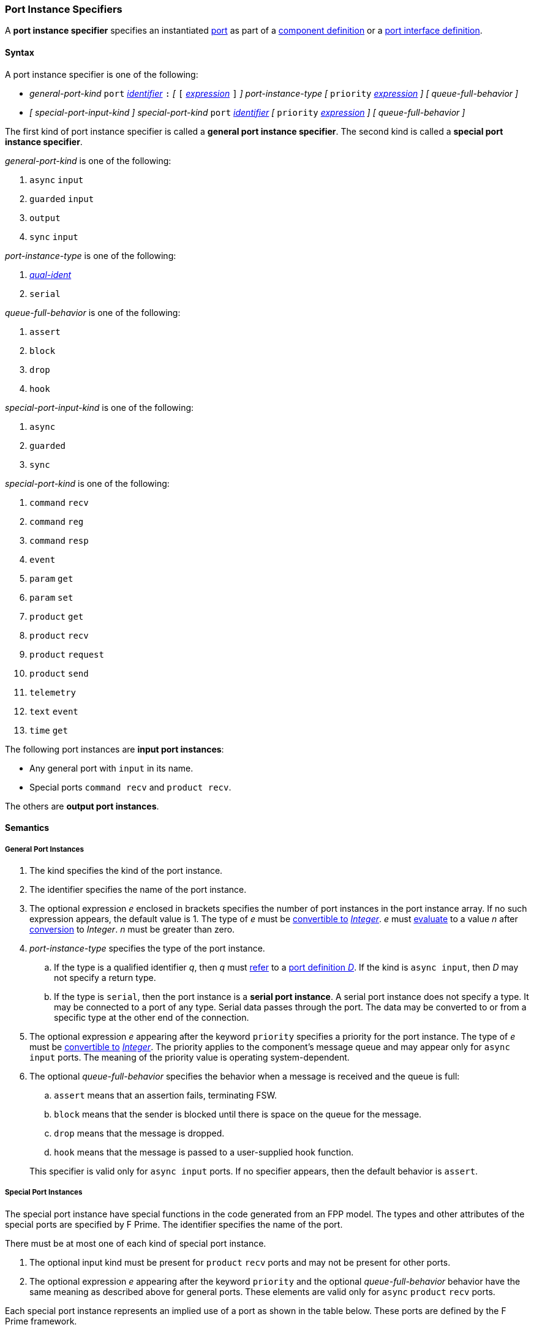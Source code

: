 === Port Instance Specifiers

A *port instance specifier* specifies an instantiated
<<Definitions_Port-Definitions,port>> as part
of a
<<Definitions_Component-Definitions,component definition>>
or a
<<Definitions_Port-Interface-Definitions,port interface definition>>.

==== Syntax

A port instance specifier is one of the following:

* _general-port-kind_ `port` <<Lexical-Elements_Identifiers,_identifier_>> `:`
_[_
`[` <<Expressions,_expression_>> `]`
_]_
_port-instance-type_
_[_
`priority` <<Expressions,_expression_>>
_]_
_[_
_queue-full-behavior_
_]_

* _[_ _special-port-input-kind_ _]_
_special-port-kind_ `port` <<Lexical-Elements_Identifiers,_identifier_>>
_[_
`priority` <<Expressions,_expression_>>
_]_
_[_
_queue-full-behavior_
_]_

The first kind of port instance specifier is called a *general port instance specifier*.
The second kind is called a *special port instance specifier*.

_general-port-kind_ is one of the following:

. `async` `input`

. `guarded` `input`

. `output`

. `sync` `input`

_port-instance-type_ is one of the following:

. <<Scoping-of-Names_Qualified-Identifiers,_qual-ident_>>

. `serial`

_queue-full-behavior_ is one of the following:

. `assert`

. `block`

. `drop`

. `hook`

_special-port-input-kind_ is one of the following:

. `async`

. `guarded`

. `sync`

_special-port-kind_ is one of the following:

. `command` `recv`

. `command` `reg`

. `command` `resp`

. `event`

. `param` `get`

. `param` `set`

. `product` `get`

. `product` `recv`

. `product` `request`

. `product` `send`

. `telemetry`

. `text` `event`

. `time` `get`

The following port instances are *input port instances*:

* Any general port with `input` in its name.

* Special ports `command recv` and `product recv`.

The others are *output port instances*.

==== Semantics

===== General Port Instances

. The kind specifies the kind of the port instance.

. The identifier specifies the name of the port instance.

. The optional expression _e_ enclosed in brackets specifies the
number of port instances in the port instance array.
If no such expression appears, the default value is 1.
The type of _e_ must be <<Type-Checking_Type-Conversion,convertible to>>
<<Types_Internal-Types_Integer,_Integer_>>.
_e_ must
<<Evaluation,evaluate>> to a value _n_ after
<<Evaluation_Type-Conversion,conversion>> to _Integer_.
_n_ must be greater than zero.

. _port-instance-type_ specifies the type of the port instance.

.. If the type is a qualified identifier _q_, then _q_ must
<<Scoping-of-Names_Resolution-of-Qualified-Identifiers,refer>> to a
<<Definitions_Port-Definitions,port definition _D_>>.
If the kind is `async input`, then _D_
may not specify a return type.

.. If the type is `serial`, then the port instance is a *serial
port instance*.
A serial port instance does not specify a type.
It may be connected to a port of any type.
Serial data passes through the port.
The data may be converted to or
from a specific type at the other end of the connection.

. The optional expression _e_ appearing after the keyword
`priority` specifies a priority for the port instance.
The type of _e_ must be <<Type-Checking_Type-Conversion,convertible to>>
<<Types_Internal-Types_Integer,_Integer_>>.
The priority applies to the component's message queue and may appear only for
`async input` ports.
The meaning of the priority value is operating system-dependent.

. The optional _queue-full-behavior_ specifies the behavior when a
message is received and the queue is full:

.. `assert` means that an assertion fails, terminating FSW.

.. `block` means that the sender is blocked until there is
space on the queue for the message.

.. `drop` means that the message is dropped.

.. `hook` means that the message is passed to a user-supplied hook function.

+
This specifier is valid only for `async input` ports.
If no specifier appears, then the default behavior is `assert`.

===== Special Port Instances

The special port instance have special functions in the code generated
from an FPP model.
The types and other attributes of the special ports are specified by F Prime.
The identifier specifies the name of the port.

There must be at most one of each kind of special port instance.

. The optional input kind must be present for `product` `recv` ports
and may not be present for other ports.

. The optional expression _e_ appearing after the keyword
`priority` and the optional _queue-full-behavior_ behavior have
the same meaning as described above for general ports.
These elements are valid only for `async` `product` `recv` ports.

Each special port instance represents an implied use of a port
as shown in the table below.
These ports are defined by the F Prime framework.

|===
|Special port kind|Implied port use

|`command` `recv`
|`Fw.Cmd`

|`command` `reg`
|`Fw.CmdReg`

|`command` `resp`
|`Fw.CmdResponse`

|`event`
|`Fw.Log`

|`param` `get`
|`Fw.PrmGet`

|`param` `set`
|`Fw.PrmSet`

|`product` `get`
|`Fw.DpGet`

|`product` `recv`
|`Fw.DpResponse`

|`product` `request`
|`Fw.DpRequest`

|`product` `send`
|`Fw.DpSend`

|`telemetry`
|`Fw.Tlm`

|`text` `event`
|`Fw.LogText`

|`time` `get`
|`Fw.Time`

|===

==== Examples

*General ports:*

[source,fpp]
----
@ Async input port of type Fw.Com
@ It has priority 10.
@ It drops input received when the queue is full.
async input port asyncComIn: Fw.Com priority 10 drop

@ Async input serial port
async input port serialIn: serial

@ Guarded input port of type Fw.Com
guarded input port guardedComIn: Fw.Com

@ Output port array of 10 Fw.Com ports
output port comOut: [10] Fw.Com

@ Sync input port of type Fw.Com
sync input port syncComIn: Fw.Com
----

*Special ports:*

[source,fpp]
----
@ A port for receiving commands from the command dispatcher
command recv port cmdIn

@ A port for sending command registration requests to the command dispatcher
command reg port cmdRegOut

@ A port for sending responses to the command dispatcher
command resp port cmdRespOut

@ A port for emitting events
event port eventOut

@ A port for emitting text events
text event port textEventOut

@ A port for getting parameter values from the parameter database
param get port paramGetOut

@ A port for sending parameter values to the parameter database
param set port paramSetOut

@ A port for emitting telemetry channels
telemetry port tlmOut

@ A port for getting the current time
time get port timeGetOut

@ An async port for receiving requested data product buffers
async product recv port productRecvIn

@ A port for requesting data product buffers
product request port productRequestOut

@ A port for sending data products
product send port productSendOut

----

